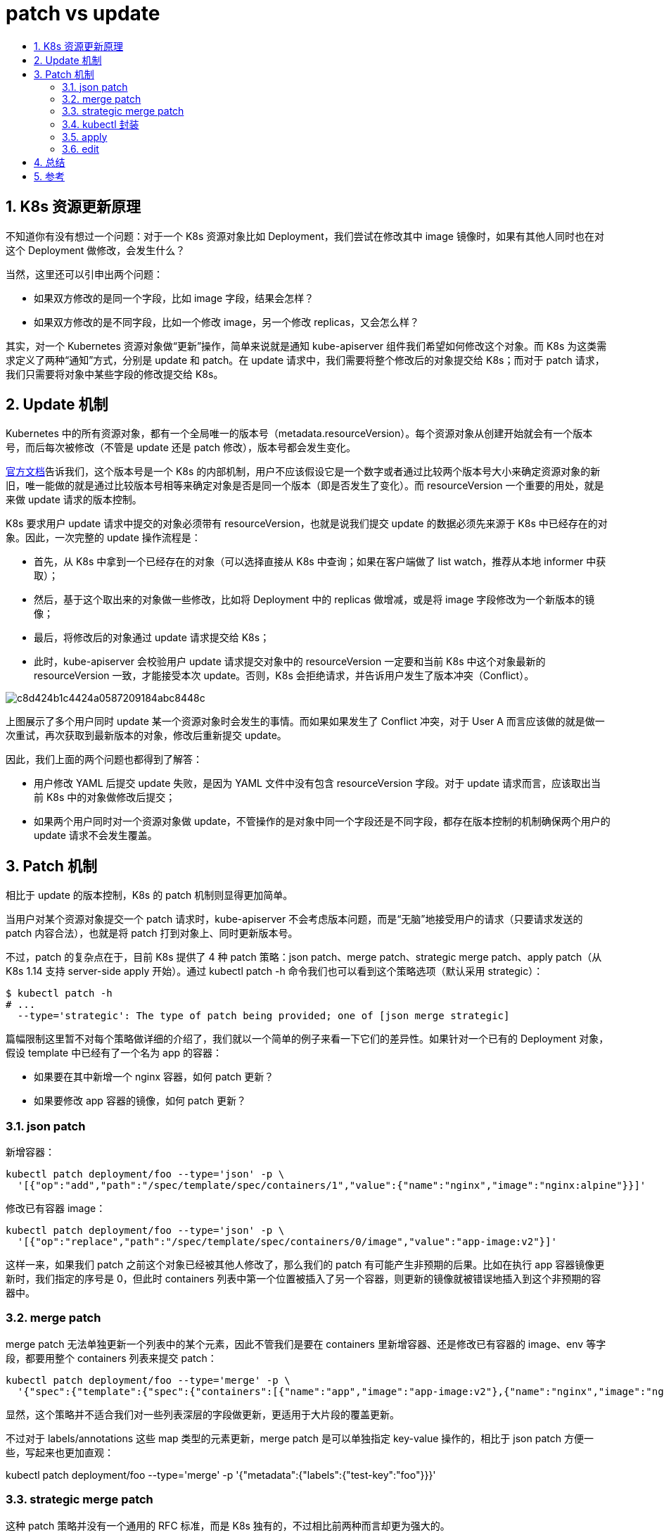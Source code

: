 = patch vs update
:toc:
:toc-title:
:toclevels: 5
:sectnums:

== K8s 资源更新原理
不知道你有没有想过一个问题：对于一个 K8s 资源对象比如 Deployment，我们尝试在修改其中 image 镜像时，如果有其他人同时也在对这个 Deployment 做修改，会发生什么？

当然，这里还可以引申出两个问题：

- 如果双方修改的是同一个字段，比如 image 字段，结果会怎样？
- 如果双方修改的是不同字段，比如一个修改 image，另一个修改 replicas，又会怎么样？

其实，对一个 Kubernetes 资源对象做“更新”操作，简单来说就是通知 kube-apiserver 组件我们希望如何修改这个对象。而 K8s 为这类需求定义了两种“通知”方式，分别是 update 和 patch。在 update 请求中，我们需要将整个修改后的对象提交给 K8s；而对于 patch 请求，我们只需要将对象中某些字段的修改提交给 K8s。

== Update 机制
Kubernetes 中的所有资源对象，都有一个全局唯一的版本号（metadata.resourceVersion）。每个资源对象从创建开始就会有一个版本号，而后每次被修改（不管是 update 还是 patch 修改），版本号都会发生变化。

link:https://kubernetes.io/docs/reference/using-api/api-concepts/#resource-versions[官方文档]告诉我们，这个版本号是一个 K8s 的内部机制，用户不应该假设它是一个数字或者通过比较两个版本号大小来确定资源对象的新旧，唯一能做的就是通过比较版本号相等来确定对象是否是同一个版本（即是否发生了变化）。而 resourceVersion 一个重要的用处，就是来做 update 请求的版本控制。

K8s 要求用户 update 请求中提交的对象必须带有 resourceVersion，也就是说我们提交 update 的数据必须先来源于 K8s 中已经存在的对象。因此，一次完整的 update 操作流程是：

- 首先，从 K8s 中拿到一个已经存在的对象（可以选择直接从 K8s 中查询；如果在客户端做了 list watch，推荐从本地 informer 中获取）；
- 然后，基于这个取出来的对象做一些修改，比如将 Deployment 中的 replicas 做增减，或是将 image 字段修改为一个新版本的镜像；
- 最后，将修改后的对象通过 update 请求提交给 K8s；
- 此时，kube-apiserver 会校验用户 update 请求提交对象中的 resourceVersion 一定要和当前 K8s 中这个对象最新的 resourceVersion 一致，才能接受本次 update。否则，K8s 会拒绝请求，并告诉用户发生了版本冲突（Conflict）。

image:https://ucc.alicdn.com/pic/developer-ecology/c8d424b1c4424a0587209184abc8448c.png[]

上图展示了多个用户同时 update 某一个资源对象时会发生的事情。而如果如果发生了 Conflict 冲突，对于 User A 而言应该做的就是做一次重试，再次获取到最新版本的对象，修改后重新提交 update。

因此，我们上面的两个问题也都得到了解答：

- 用户修改 YAML 后提交 update 失败，是因为 YAML 文件中没有包含 resourceVersion 字段。对于 update 请求而言，应该取出当前 K8s 中的对象做修改后提交；
- 如果两个用户同时对一个资源对象做 update，不管操作的是对象中同一个字段还是不同字段，都存在版本控制的机制确保两个用户的 update 请求不会发生覆盖。

== Patch 机制
相比于 update 的版本控制，K8s 的 patch 机制则显得更加简单。

当用户对某个资源对象提交一个 patch 请求时，kube-apiserver 不会考虑版本问题，而是“无脑”地接受用户的请求（只要请求发送的 patch 内容合法），也就是将 patch 打到对象上、同时更新版本号。

不过，patch 的复杂点在于，目前 K8s 提供了 4 种 patch 策略：json patch、merge patch、strategic merge patch、apply patch（从 K8s 1.14 支持 server-side apply 开始）。通过 kubectl patch -h 命令我们也可以看到这个策略选项（默认采用 strategic）：

```
$ kubectl patch -h
# ...
  --type='strategic': The type of patch being provided; one of [json merge strategic]
```

篇幅限制这里暂不对每个策略做详细的介绍了，我们就以一个简单的例子来看一下它们的差异性。如果针对一个已有的 Deployment 对象，假设 template 中已经有了一个名为 app 的容器：

- 如果要在其中新增一个 nginx 容器，如何 patch 更新？
- 如果要修改 app 容器的镜像，如何 patch 更新？

=== json patch
新增容器：

```
kubectl patch deployment/foo --type='json' -p \
  '[{"op":"add","path":"/spec/template/spec/containers/1","value":{"name":"nginx","image":"nginx:alpine"}}]'
```

修改已有容器 image：

```
kubectl patch deployment/foo --type='json' -p \
  '[{"op":"replace","path":"/spec/template/spec/containers/0/image","value":"app-image:v2"}]'
```

这样一来，如果我们 patch 之前这个对象已经被其他人修改了，那么我们的 patch 有可能产生非预期的后果。比如在执行 app 容器镜像更新时，我们指定的序号是 0，但此时 containers 列表中第一个位置被插入了另一个容器，则更新的镜像就被错误地插入到这个非预期的容器中。

=== merge patch
merge patch 无法单独更新一个列表中的某个元素，因此不管我们是要在 containers 里新增容器、还是修改已有容器的 image、env 等字段，都要用整个 containers 列表来提交 patch：

```
kubectl patch deployment/foo --type='merge' -p \
  '{"spec":{"template":{"spec":{"containers":[{"name":"app","image":"app-image:v2"},{"name":"nginx","image":"nginx:alpline"}]}}}}'
```

显然，这个策略并不适合我们对一些列表深层的字段做更新，更适用于大片段的覆盖更新。

不过对于 labels/annotations 这些 map 类型的元素更新，merge patch 是可以单独指定 key-value 操作的，相比于 json patch 方便一些，写起来也更加直观：

kubectl patch deployment/foo --type='merge' -p '{"metadata":{"labels":{"test-key":"foo"}}}'

=== strategic merge patch
这种 patch 策略并没有一个通用的 RFC 标准，而是 K8s 独有的，不过相比前两种而言却更为强大的。

我们先从 K8s 源码看起，在 K8s 原生资源的数据结构定义中额外定义了一些的策略注解。比如以下这个截取了 podSpec 中针对 containers 列表的定义

```
// ...
// +patchMergeKey=name
// +patchStrategy=merge
Containers []Container `json:"containers" patchStrategy:"merge" patchMergeKey:"name" protobuf:"bytes,2,rep,name=containers"`
```

可以看到其中有两个关键信息：patchStrategy:"merge" patchMergeKey:"name" 。这就代表了，containers 列表使用 strategic merge patch 策略更新时，会把下面每个元素中的 name 字段看作 key。

简单来说，在我们 patch 更新 containers 不再需要指定下标序号了，而是指定 name 来修改，K8s 会把 name 作为 key 来计算 merge。比如针对以下的 patch 操作：
```
kubectl patch deployment/foo -p \
  '{"spec":{"template":{"spec":{"containers":[{"name":"nginx","image":"nginx:mainline"}]}}}}'
```
如果 K8s 发现当前 containers 中已经有名字为 nginx 的容器，则只会把 image 更新上去；而如果当前 containers 中没有 nginx 容器，K8s 会把这个容器插入 containers 列表。

此外还要说明的是，目前 strategic 策略只能用于原生 K8s 资源以及 Aggregated API 方式的自定义资源，对于 CRD 定义的资源对象，是无法使用的。这很好理解，因为 kube-apiserver 无法得知 CRD 资源的结构和 merge 策略。如果用 kubectl patch 命令更新一个 CR，则默认会采用 merge patch 的策略来操作。

=== kubectl 封装
了解完了 K8s 的基础更新机制，我们再次回到最初的问题上。为什么用户修改 YAML 文件后无法直接调用 update 接口更新，却可以通过 kubectl apply 命令更新呢？

其实 kubectl 为了给命令行用户提供良好的交互体感，设计了较为复杂的内部执行逻辑，诸如 apply、edit 这些常用操作其实背后并非对应一次简单的 update 请求。毕竟 update 是有版本控制的，如果发生了更新冲突对于普通用户并不友好。以下简略介绍下 kubectl 几种更新操作的逻辑，有兴趣可以看一下 link:https://github.com/kubernetes/kubectl[kubectl] 封装的源码。

=== apply
在使用默认参数执行 apply 时，触发的是 client-side apply。kubectl 逻辑如下：

首先解析用户提交的数据（YAML/JSON）为一个对象 A；然后调用 Get 接口从 K8s 中查询这个资源对象：

- 如果查询结果不存在，kubectl 将本次用户提交的数据记录到对象 A 的 annotation 中（key 为 kubectl.kubernetes.io/last-applied-configuration），最后将对象 A提交给 K8s 创建；
- 如果查询到 K8s 中已有这个资源，假设为对象 B：1. kubectl 尝试从对象 B 的 annotation 中取出 kubectl.kubernetes.io/last-applied-configuration 的值（对应了上一次 apply 提交的内容）；2. kubectl 根据前一次 apply 的内容和本次 apply 的内容计算出 diff（默认为 strategic merge patch 格式，如果非原生资源则采用 merge patch）；3. 将 diff 中添加本次的 kubectl.kubernetes.io/last-applied-configuration annotation，最后用 patch 请求提交给 K8s 做更新。

=== edit
kubectl edit 逻辑上更简单一些。在用户执行命令之后，kubectl 从 K8s 中查到当前的资源对象，并打开一个命令行编辑器（默认用 vi）为用户提供编辑界面。

当用户修改完成、保存退出时，kubectl 并非直接把修改后的对象提交 update（避免 Conflict，如果用户修改的过程中资源对象又被更新），而是会把修改后的对象和初始拿到的对象计算 diff，最后将 diff 内容用 patch 请求提交给 K8s。

== 总结
看了上述的介绍，大家应该对 K8s 更新机制有了一个初步的了解了。接下来想一想，既然 K8s 提供了两种更新方式，我们在不同的场景下怎么选择 update 或 patch 来使用呢？这里我们的建议是：

- 如果要更新的字段只有我们自己会修改（比如我们有一些自定义标签，并写了 operator 来管理），则使用 patch 是最简单的方式；
- 如果要更新的字段可能会被其他方修改（比如我们修改的 replicas 字段，可能有一些其他组件比如 HPA 也会做修改），则建议使用 update 来更新，避免出现互相覆盖。



== 参考
- https://aijishu.com/a/1060000000118183

